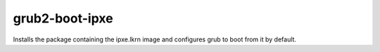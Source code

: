 ===============
grub2-boot-ipxe
===============
Installs the package containing the ipxe.lkrn image and configures grub to boot
from it by default.
